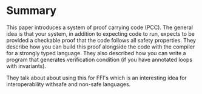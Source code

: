 * Summary
This paper introduces a system of proof carrying code (PCC). The general idea is that your system, in addition to expecting code to run, expects to be provided a checkable proof that the code follows all safety properties. They describe how you can build this proof alongside the code with the compiler for a strongly typed language. They also described how you can write a program that generates verification condition (if you have annotated loops with invariants).

They talk about about using this for FFI's which is an interesting idea for interoperability withsafe and non-safe languages.
